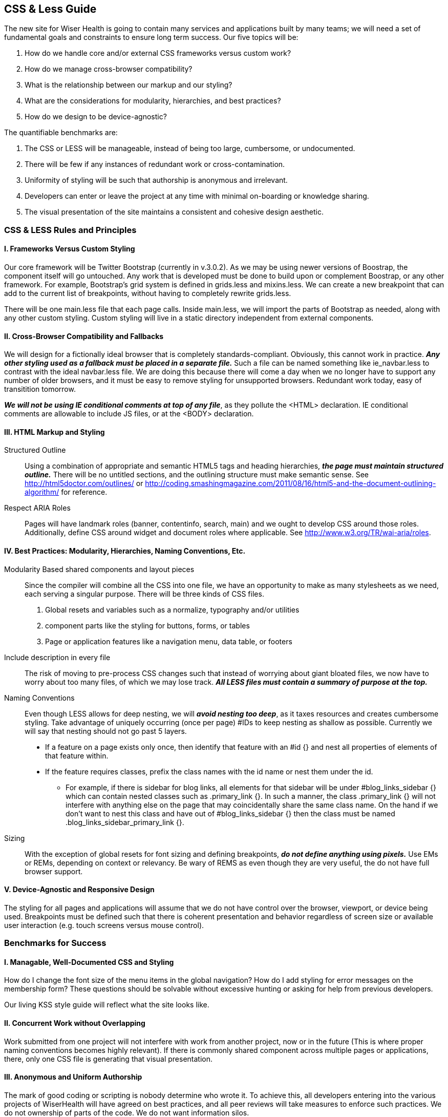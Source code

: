 == CSS & Less Guide

The new site for Wiser Health is going to contain many services and applications built by many teams; we will need a set of fundamental goals and constraints to ensure long term success. Our five topics will be:

. How do we handle core and/or external CSS frameworks versus custom work?
. How do we manage cross-browser compatibility?
. What is the relationship between our markup and our styling?
. What are the considerations for modularity, hierarchies, and best practices?
. How do we design to be device-agnostic?

The quantifiable benchmarks are:

. The CSS or LESS will be manageable, instead of being too large, cumbersome, or undocumented.
. There will be few if any instances of redundant work or cross-contamination.
. Uniformity of styling will be such that authorship is anonymous and irrelevant.
. Developers can enter or leave the project at any time with minimal on-boarding or knowledge sharing.
. The visual presentation of the site maintains a consistent and cohesive design aesthetic.

=== CSS & LESS Rules and Principles

==== I. Frameworks Versus Custom Styling

Our core framework will be Twitter Bootstrap (currently in v.3.0.2). As we may be using newer versions of Boostrap, the component itself will go untouched. Any work that is developed must be done to build upon or complement Boostrap, or any other framework. For example, Bootstrap's grid system is defined in grids.less and mixins.less. We can create a new breakpoint that can add to the current list of breakpoints, without having to completely rewrite grids.less.

There will be one main.less file that each page calls. Inside main.less, we will import the parts of Bootstrap as needed, along with any other custom styling. Custom styling will live in a static directory independent from external components.

==== II. Cross-Browser Compatibility and Fallbacks

We will design for a fictionally ideal browser that is completely standards-compliant. Obviously, this cannot work in practice. *_Any other styling used as a fallback must be placed in a separate file._* Such a file can be named something like ie_navbar.less to contrast with the ideal navbar.less file. We are doing this because there will come a day when we no longer have to support any number of older browsers, and it must be easy to remove styling for unsupported browsers. Redundant work today, easy of transitition tomorrow.

*_We will not be using IE conditional comments at top of any file_*, as they pollute the <HTML> declaration. IE conditional comments are allowable to include JS files, or at the <BODY> declaration.

==== III. HTML Markup and Styling

Structured Outline:: Using a combination of appropriate and semantic HTML5 tags and heading hierarchies, *_the page must maintain structured outline._* There will be no untitled sections, and the outlining structure must make semantic sense. See http://html5doctor.com/outlines/ or http://coding.smashingmagazine.com/2011/08/16/html5-and-the-document-outlining-algorithm/ for reference.

Respect ARIA Roles:: Pages will have landmark roles (banner, contentinfo, search, main) and we ought to develop CSS around those roles. Additionally, define CSS around widget and document roles where applicable. See http://www.w3.org/TR/wai-aria/roles.

==== IV. Best Practices: Modularity, Hierarchies, Naming Conventions, Etc.

Modularity Based shared components and layout pieces:: Since the compiler will combine all the CSS into one file, we have an opportunity to make as many stylesheets as we need, each serving a singular purpose. There will be three kinds of CSS files.
  . Global resets and variables such as a normalize, typography and/or utilities
  . component parts like the styling for buttons, forms, or tables
  . Page or application features like a navigation menu, data table, or footers

Include description in every file:: The risk of moving to pre-process CSS changes such that instead of worrying about giant bloated files, we now have to worry about too many files, of which we may lose track. *_All LESS files must contain a summary of purpose at the top._*

Naming Conventions:: Even though LESS allows for deep nesting, we will *_avoid nesting too deep_*, as it taxes resources and creates cumbersome styling. Take advantage of uniquely occurring (once per page) #IDs to keep nesting as shallow as possible. Currently we will say that nesting should not go past 5 layers.

* If a feature on a page exists only once, then identify that feature with an #id {} and nest all properties of elements of that feature within.
* If the feature requires classes, prefix the class names with the id name or nest them under the id.
** For example, if there is sidebar for blog links, all elements for that sidebar will be under #blog_links_sidebar {} which can contain nested classes such as .primary_link {}. In such a manner, the class .primary_link {} will not interfere with anything else on the page that may coincidentally share the same class name. On the hand if we don't want to nest this class and have out of #blog_links_sidebar {} then the class must be named .blog_links_sidebar_primary_link {}.

Sizing:: With the exception of global resets for font sizing and defining breakpoints, *_do not define anything using pixels._* Use EMs or REMs, depending on context or relevancy. Be wary of REMS as even though they are very useful, the do not have full browser support.

==== V. Device-Agnostic and Responsive Design

The styling for all pages and applications will assume that we do not have control over the browser, viewport, or device being used. Breakpoints must be defined such that there is coherent presentation and behavior regardless of screen size or available user interaction (e.g. touch screens versus mouse control).

=== Benchmarks for Success

==== I. Managable, Well-Documented CSS and Styling

How do I change the font size of the menu items in the global navigation? How do I add styling for error messages on the membership form? These questions should be solvable without excessive hunting or asking for help from previous developers.

Our living KSS style guide will reflect what the site looks like.

==== II. Concurrent Work without Overlapping

Work submitted from one project will not interfere with work from another project, now or in the future (This is where proper naming conventions becomes highly relevant). If there is commonly shared component across multiple pages or applications, there, only one CSS file is generating that visual presentation.

==== III. Anonymous and Uniform Authorship

The mark of good coding or scripting is nobody determine who wrote it. To achieve this, all developers entering into the various projects of WiserHealth will have agreed on best practices, and all peer reviews will take measures to enforce such practices. We do not ownership of parts of the code. We do not want information silos.

==== IV. Flexible Entry and Exit for Developers

We will be using contractors depending on projects, and WiserTogether will have developers coming in and out of projects, or leaving or being hired. New people should not have spend weeks familiarizing themselves with the CSS and LESS frameworks, and people leaving should have to devote too much time explaining or training replacements.

==== V. Consistent Visual Design Implementation and Aesthetic

What separates a passable site from a professionally done site is attention to detail. The typography cannot look a certain way on one page and be slightly off on another page. Transitions and interactions will behave the same way, every time. In other words the true measure of success is achieving a singular, identifiable "look and feel."

